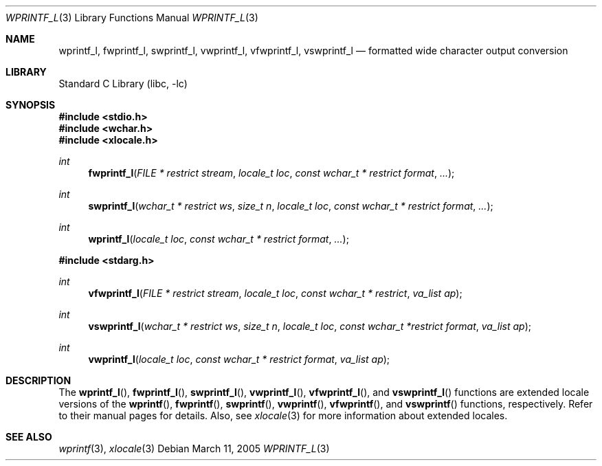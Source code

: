 .\" Copyright (c) 1990, 1991, 1993
.\"	The Regents of the University of California.  All rights reserved.
.\"
.\" This code is derived from software contributed to Berkeley by
.\" Chris Torek and the American National Standards Committee X3,
.\" on Information Processing Systems.
.\"
.\" Redistribution and use in source and binary forms, with or without
.\" modification, are permitted provided that the following conditions
.\" are met:
.\" 1. Redistributions of source code must retain the above copyright
.\"    notice, this list of conditions and the following disclaimer.
.\" 2. Redistributions in binary form must reproduce the above copyright
.\"    notice, this list of conditions and the following disclaimer in the
.\"    documentation and/or other materials provided with the distribution.
.\" 3. All advertising materials mentioning features or use of this software
.\"    must display the following acknowledgement:
.\"	This product includes software developed by the University of
.\"	California, Berkeley and its contributors.
.\" 4. Neither the name of the University nor the names of its contributors
.\"    may be used to endorse or promote products derived from this software
.\"    without specific prior written permission.
.\"
.\" THIS SOFTWARE IS PROVIDED BY THE REGENTS AND CONTRIBUTORS ``AS IS'' AND
.\" ANY EXPRESS OR IMPLIED WARRANTIES, INCLUDING, BUT NOT LIMITED TO, THE
.\" IMPLIED WARRANTIES OF MERCHANTABILITY AND FITNESS FOR A PARTICULAR PURPOSE
.\" ARE DISCLAIMED.  IN NO EVENT SHALL THE REGENTS OR CONTRIBUTORS BE LIABLE
.\" FOR ANY DIRECT, INDIRECT, INCIDENTAL, SPECIAL, EXEMPLARY, OR CONSEQUENTIAL
.\" DAMAGES (INCLUDING, BUT NOT LIMITED TO, PROCUREMENT OF SUBSTITUTE GOODS
.\" OR SERVICES; LOSS OF USE, DATA, OR PROFITS; OR BUSINESS INTERRUPTION)
.\" HOWEVER CAUSED AND ON ANY THEORY OF LIABILITY, WHETHER IN CONTRACT, STRICT
.\" LIABILITY, OR TORT (INCLUDING NEGLIGENCE OR OTHERWISE) ARISING IN ANY WAY
.\" OUT OF THE USE OF THIS SOFTWARE, EVEN IF ADVISED OF THE POSSIBILITY OF
.\" SUCH DAMAGE.
.\"
.\"     @(#)printf.3	8.1 (Berkeley) 6/4/93
.\" FreeBSD: src/lib/libc/stdio/printf.3,v 1.47 2002/09/06 11:23:55 tjr Exp
.\" $FreeBSD: src/lib/libc/stdio/wprintf.3,v 1.5 2003/07/05 07:55:34 tjr Exp $
.\"
.Dd March 11, 2005
.Dt WPRINTF_L 3
.Os
.Sh NAME
.Nm wprintf_l , fwprintf_l , swprintf_l ,
.Nm vwprintf_l , vfwprintf_l , vswprintf_l
.Nd formatted wide character output conversion
.Sh LIBRARY
.Lb libc
.Sh SYNOPSIS
.In stdio.h
.In wchar.h
.In xlocale.h
.Ft int
.Fn fwprintf_l "FILE * restrict stream" "locale_t loc" "const wchar_t * restrict format" ...
.Ft int
.Fn swprintf_l "wchar_t * restrict ws" "size_t n" "locale_t loc" "const wchar_t * restrict format" ...
.Ft int
.Fn wprintf_l "locale_t loc" "const wchar_t * restrict format" ...
.In stdarg.h
.Ft int
.Fn vfwprintf_l "FILE * restrict stream" "locale_t loc" "const wchar_t * restrict" "va_list ap"
.Ft int
.Fn vswprintf_l "wchar_t * restrict ws" "size_t n" "locale_t loc" "const wchar_t *restrict format" "va_list ap"
.Ft int
.Fn vwprintf_l "locale_t loc" "const wchar_t * restrict format" "va_list ap"
.Sh DESCRIPTION
The
.Fn wprintf_l ,
.Fn fwprintf_l ,
.Fn swprintf_l ,
.Fn vwprintf_l ,
.Fn vfwprintf_l ,
and
.Fn vswprintf_l
functions are extended locale versions of the
.Fn wprintf ,
.Fn fwprintf ,
.Fn swprintf ,
.Fn vwprintf ,
.Fn vfwprintf ,
and
.Fn vswprintf
functions, respectively.
Refer to their manual pages for details.
Also, see
.Xr xlocale 3 for more information about extended locales.
.Sh SEE ALSO
.Xr wprintf 3 ,
.Xr xlocale 3
